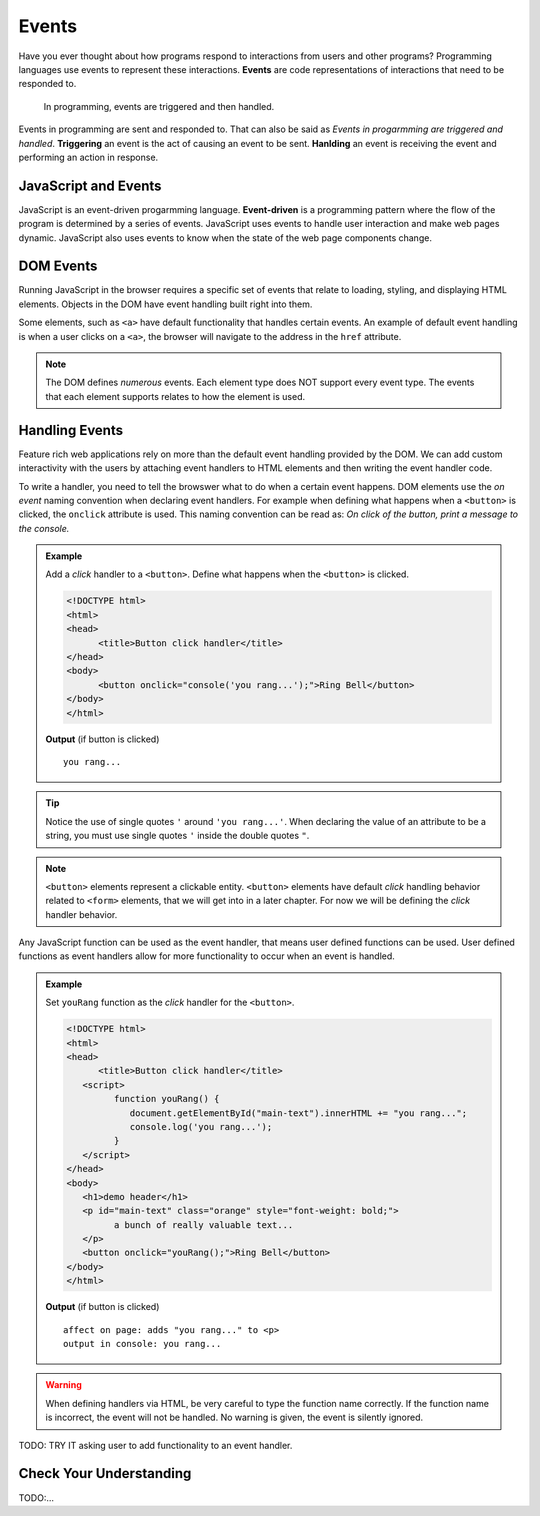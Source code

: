 Events
======

.. index:: ! event

Have you ever thought about how programs respond to interactions from users and other
programs? Programming languages use events to represent these interactions. **Events**
are code representations of interactions that need to be responded to.

   In programming, events are triggered and then handled.

Events in programming are sent and responded to. That can also be said as
*Events in progarmming are triggered and handled*. **Triggering** an event is
the act of causing an event to be sent. **Hanlding** an event is receiving the
event and performing an action in response.


JavaScript and Events
---------------------

.. index:: ! event-driven

JavaScript is an event-driven progarmming language. **Event-driven** is a programming
pattern where the flow of the program is determined by a series of events. JavaScript
uses events to handle user interaction and make web pages dynamic. JavaScript also uses
events to know when the state of the web page components change.


DOM Events
----------
Running JavaScript in the browser requires a specific set of events that relate to loading,
styling, and displaying HTML elements. Objects in the DOM have event handling built right
into them.

Some elements, such as ``<a>`` have default functionality that handles certain events. An
example of default event handling is when a user clicks on a ``<a>``, the browser will
navigate to the address in the ``href`` attribute.

.. note::

   The DOM defines *numerous* events. Each element type does
   NOT support every event type. The events that each element supports relates to how the element
   is used.


Handling Events
---------------
Feature rich web applications rely on more than the default event handling provided by the
DOM. We can add custom interactivity with the users by attaching event handlers to HTML
elements and then writing the event handler code.

To write a handler, you need to tell the browswer what to do when a certain event happens.
DOM elements use the *on event* naming convention when declaring event handlers. For example
when defining what happens when a ``<button>`` is clicked, the ``onclick`` attribute is used.
This naming convention can be read as: *On click of the button, print a message to the console.*

.. admonition:: Example

   Add a *click* handler to a ``<button>``. Define what happens when the ``<button>`` is clicked.

   .. sourcecode:: html

      <!DOCTYPE html>
      <html>
      <head>
            <title>Button click handler</title>
      </head>
      <body>
            <button onclick="console('you rang...');">Ring Bell</button>
      </body>
      </html>

   **Output** (if button is clicked)

   ::

      you rang...

.. tip::

   Notice the use of single quotes ``'`` around ``'you rang...'``. When declaring the value
   of an attribute to be a string, you must use single quotes ``'`` inside the double
   quotes ``"``.

.. note::

   ``<button>`` elements represent a clickable entity. ``<button>`` elements have
   default *click* handling behavior related to ``<form>`` elements, that we will
   get into in a later chapter. For now we will be defining the *click* handler behavior.

Any JavaScript function can be used as the event handler, that means user defined
functions can be used. User defined functions as event handlers allow for more functionality
to occur when an event is handled.

.. admonition:: Example

   Set ``youRang`` function as the *click* handler for the ``<button>``.

   .. sourcecode:: html

      <!DOCTYPE html>
      <html>
      <head>
            <title>Button click handler</title>
         <script>
               function youRang() {
                  document.getElementById("main-text").innerHTML += "you rang...";
                  console.log('you rang...');
               }
         </script>
      </head>
      <body>
         <h1>demo header</h1>
         <p id="main-text" class="orange" style="font-weight: bold;">
               a bunch of really valuable text...
         </p>
         <button onclick="youRang();">Ring Bell</button>
      </body>
      </html>

   **Output** (if button is clicked)

   ::

      affect on page: adds "you rang..." to <p>
      output in console: you rang...

.. warning::

   When defining handlers via HTML, be very careful to type the function name correctly.
   If the function name is incorrect, the event will not be handled. No warning is given,
   the event is silently ignored.

TODO: TRY IT asking user to add functionality to an event handler.

Check Your Understanding
------------------------

TODO:...
